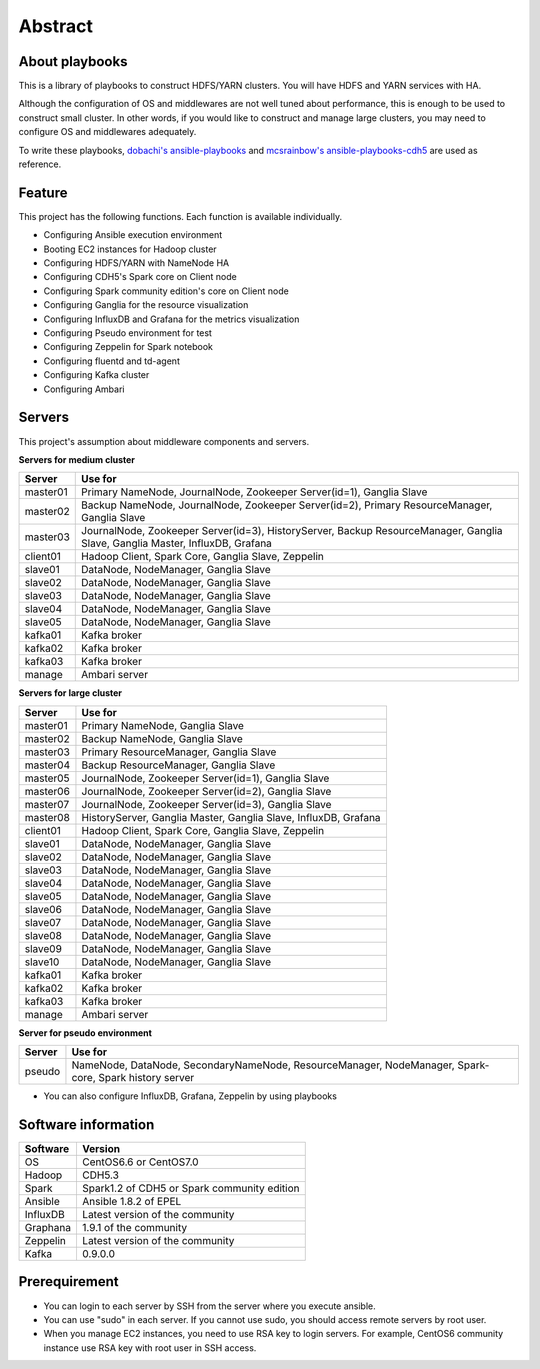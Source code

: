 Abstract
============

About playbooks
---------------

This is a library of playbooks to construct HDFS/YARN clusters.
You will have HDFS and YARN services with HA.

Although the configuration of OS and middlewares are not well tuned about performance,
this is enough to be used to construct small cluster.
In other words, if you would like to construct and manage large clusters,
you may need to configure OS and middlewares adequately.

To write these playbooks, `dobachi's ansible-playbooks <https://bitbucket.org/dobachi/ansible-playbooks.git>`_
and `mcsrainbow's ansible-playbooks-cdh5 <https://github.com/mcsrainbow/ansible-playbooks-cdh5>`_ are used as reference.

Feature
--------
This project has the following functions.
Each function is available individually.

* Configuring Ansible execution environment
* Booting EC2 instances for Hadoop cluster
* Configuring HDFS/YARN with NameNode HA
* Configuring CDH5's Spark core on Client node
* Configuring Spark community edition's core on Client node
* Configuring Ganglia for the resource visualization
* Configuring InfluxDB and Grafana for the metrics visualization
* Configuring Pseudo environment for test
* Configuring Zeppelin for Spark notebook
* Configuring fluentd and td-agent
* Configuring Kafka cluster
* Configuring Ambari

.. _sec-servers:

Servers
--------
This project's assumption about middleware components and servers.

**Servers for medium cluster**

======== ================================================================================
Server   Use for
======== ================================================================================
master01 Primary NameNode, JournalNode, Zookeeper Server(id=1), Ganglia Slave
master02 Backup NameNode, JournalNode, Zookeeper Server(id=2), Primary ResourceManager,
         Ganglia Slave
master03 JournalNode, Zookeeper Server(id=3), HistoryServer, Backup ResourceManager,
         Ganglia Slave, Ganglia Master, InfluxDB, Grafana
client01 Hadoop Client, Spark Core, Ganglia Slave, Zeppelin
slave01  DataNode, NodeManager, Ganglia Slave
slave02  DataNode, NodeManager, Ganglia Slave
slave03  DataNode, NodeManager, Ganglia Slave
slave04  DataNode, NodeManager, Ganglia Slave
slave05  DataNode, NodeManager, Ganglia Slave
kafka01  Kafka broker
kafka02  Kafka broker
kafka03  Kafka broker
manage   Ambari server
======== ================================================================================

**Servers for large cluster**

======== ================================================================================
Server   Use for
======== ================================================================================
master01 Primary NameNode, Ganglia Slave
master02 Backup NameNode, Ganglia Slave
master03 Primary ResourceManager, Ganglia Slave
master04 Backup ResourceManager, Ganglia Slave
master05 JournalNode, Zookeeper Server(id=1), Ganglia Slave
master06 JournalNode, Zookeeper Server(id=2), Ganglia Slave
master07 JournalNode, Zookeeper Server(id=3), Ganglia Slave
master08 HistoryServer, Ganglia Master, Ganglia Slave, InfluxDB, Grafana
client01 Hadoop Client, Spark Core, Ganglia Slave, Zeppelin
slave01  DataNode, NodeManager, Ganglia Slave
slave02  DataNode, NodeManager, Ganglia Slave
slave03  DataNode, NodeManager, Ganglia Slave
slave04  DataNode, NodeManager, Ganglia Slave
slave05  DataNode, NodeManager, Ganglia Slave
slave06  DataNode, NodeManager, Ganglia Slave
slave07  DataNode, NodeManager, Ganglia Slave
slave08  DataNode, NodeManager, Ganglia Slave
slave09  DataNode, NodeManager, Ganglia Slave
slave10  DataNode, NodeManager, Ganglia Slave
kafka01  Kafka broker
kafka02  Kafka broker
kafka03  Kafka broker
manage   Ambari server
======== ================================================================================

**Server for pseudo environment**

======== ================================================================================
Server   Use for
======== ================================================================================
pseudo   NameNode, DataNode, SecondaryNameNode, ResourceManager, NodeManager,
         Spark-core, Spark history server
======== ================================================================================

* You can also configure InfluxDB, Grafana, Zeppelin by using playbooks

Software information
--------------------

======== ========================================================
Software Version
======== ========================================================
OS       CentOS6.6 or CentOS7.0
Hadoop   CDH5.3
Spark    Spark1.2 of CDH5
         or Spark community edition
Ansible  Ansible 1.8.2 of EPEL
InfluxDB Latest version of the community
Graphana 1.9.1 of the community
Zeppelin Latest version of the community
Kafka    0.9.0.0
======== ========================================================

Prerequirement
----------------
* You can login to each server by SSH from the server where you execute ansible.
* You can use "sudo" in each server.
  If you cannot use sudo, you should access remote servers by root user.
* When you manage EC2 instances, you need to use RSA key to login servers.
  For example, CentOS6 community instance use RSA key with root user in SSH access.
